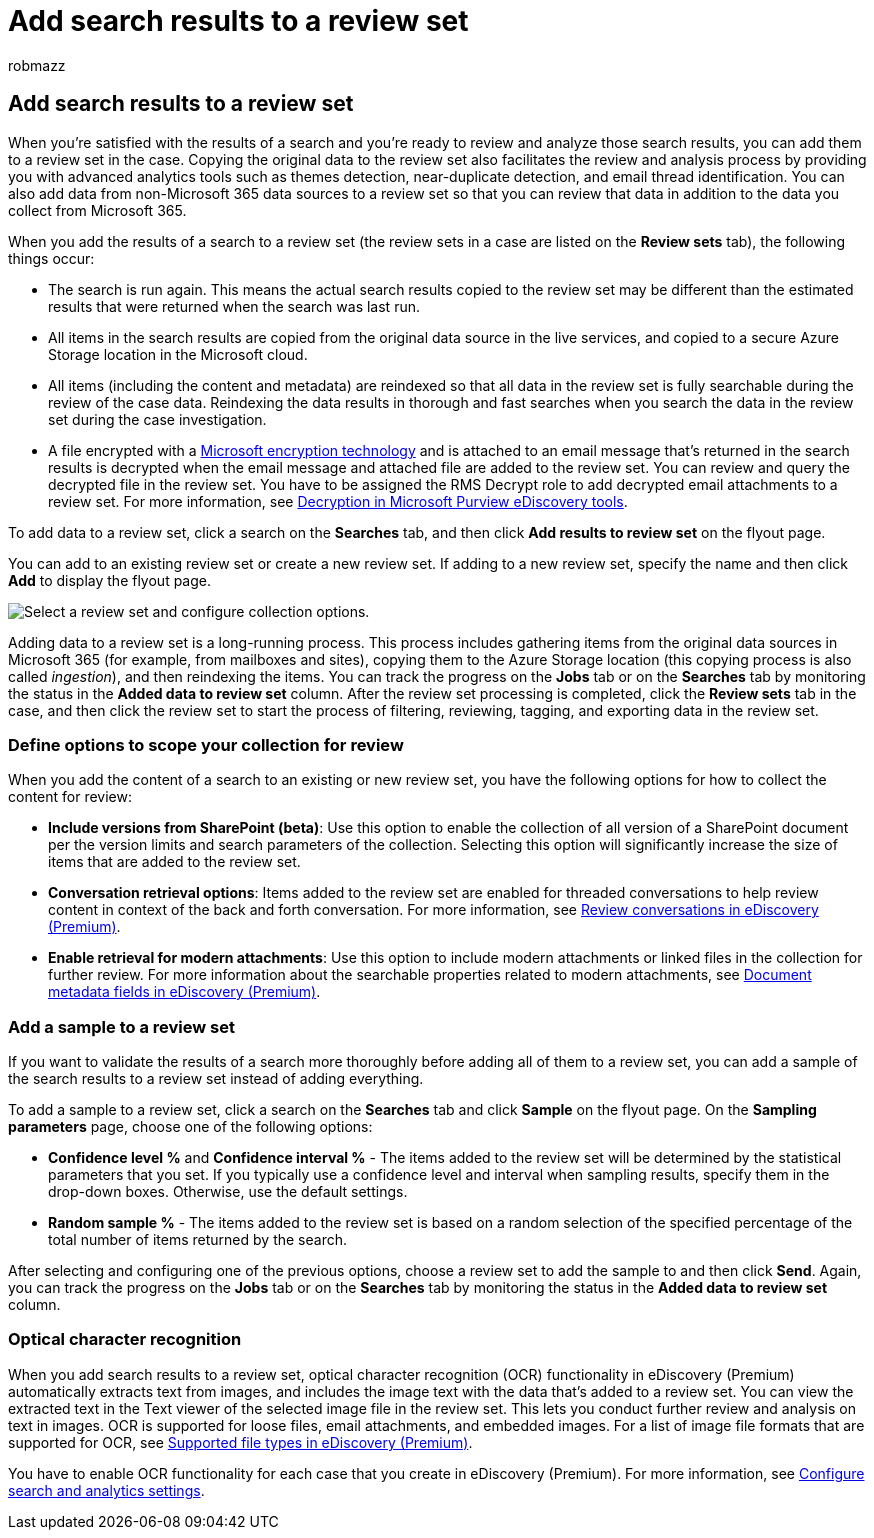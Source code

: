 = Add search results to a review set
:audience: Admin
:author: robmazz
:description: Learn how to add search results or samples of those search results to an eDiscovery (Premium) case review set
:f1.keywords: ["NOCSH"]
:manager: laurawi
:ms.author: robmazz
:ms.collection: ["tier1", "M365-security-compliance", "ediscovery"]
:ms.custom: ["seo-marvel-apr2020"]
:ms.date:
:ms.localizationpriority: medium
:ms.service: O365-seccomp
:ms.topic: article
:search.appverid: ["MOE150", "MET150"]

== Add search results to a review set

When you're satisfied with the results of a search and you're ready to review and analyze those search results, you can add them to a review set in the case.
Copying the original data to the review set also facilitates the review and analysis process by providing you with advanced analytics tools such as themes detection, near-duplicate detection, and email thread identification.
You can also add data from non-Microsoft 365 data sources to a review set so that you can review that data in addition to the data you collect from Microsoft 365.

When you add the results of a search to a review set (the review sets in a case are listed on the *Review sets* tab), the following things occur:

* The search is run again.
This means the actual search results copied to the review set may be different than the estimated results that were returned when the search was last run.
* All items in the search results are copied from the original data source in the live services, and copied to a secure Azure Storage location in the Microsoft cloud.
* All items (including the content and metadata) are reindexed so that all data in the review set is fully searchable during the review of the case data.
Reindexing the data results in thorough and fast searches when you search the data in the review set during the case investigation.
* A file encrypted with a xref:encryption.adoc[Microsoft encryption technology] and is attached to an email message that's returned in the search results is decrypted when the email message and attached file are added to the review set.
You can review and query the decrypted file in the review set.
You have to be assigned the RMS Decrypt role to add decrypted email attachments to a review set.
For more information, see xref:ediscovery-decryption.adoc[Decryption in Microsoft Purview eDiscovery tools].

To add data to a review set, click a search on the *Searches* tab, and then click *Add results to review set* on the flyout page.

You can add to an existing review set or create a new review set.
If adding to a new review set, specify the name and then click *Add* to display the flyout page.

image::../media/AeD_AddToReviewSet.png[Select a review set and configure collection options.]

Adding data to a review set is a long-running process.
This process includes gathering items from the original data sources in Microsoft 365 (for example, from mailboxes and sites), copying them to the Azure Storage location (this copying process is also called _ingestion_), and then reindexing the items.
You can track the progress on the *Jobs* tab or on the *Searches* tab by monitoring the status in the *Added data to review set* column.
After the review set processing is completed, click the *Review sets* tab in the case, and then click the review set to start the process of filtering, reviewing, tagging, and exporting data in the review set.

=== Define options to scope your collection for review

When you add the content of a search to an existing or new review set, you have the following options for how to collect the content for review:

* *Include versions from SharePoint (beta)*: Use this option to enable the collection of all version of a SharePoint document per the version limits and search parameters of the collection.
Selecting this option will significantly increase the size of items that are added to the review set.
* *Conversation retrieval options*: Items added to the review set are enabled for threaded conversations to help review content in context of the back and forth conversation.
For more information, see xref:conversation-review-sets.adoc[Review conversations in eDiscovery (Premium)].
* *Enable retrieval for modern attachments*: Use this option to include modern attachments or linked files in the collection for further review.
For more information about the searchable properties related to modern attachments, see xref:document-metadata-fields-in-Advanced-eDiscovery.adoc[Document metadata fields in eDiscovery (Premium)].

=== Add a sample to a review set

If you want to validate the results of a search more thoroughly before adding all of them to a review set, you can add a sample of the search results to a review set instead of adding everything.

To add a sample to a review set, click a search on the *Searches* tab and click *Sample* on the flyout page.
On the *Sampling parameters* page, choose one of the following options:

* *Confidence level %* and *Confidence interval %* - The items added to the review set will be determined by the statistical parameters that you set.
If you typically use a confidence level and interval when sampling results, specify them in the drop-down boxes.
Otherwise, use the default settings.
* *Random sample %* - The items added to the review set is based on a random selection of the specified percentage of the total number of items returned by the search.

After selecting and configuring one of the previous options, choose a review set to add the sample to and then click *Send*.
Again, you can track the progress on the *Jobs* tab or on the *Searches* tab by monitoring the status in the *Added data to review set* column.

=== Optical character recognition

When you add search results to a review set, optical character recognition (OCR) functionality in eDiscovery (Premium) automatically extracts text from images, and includes the image text with the data that's added to a review set.
You can view the extracted text in the Text viewer of the selected image file in the review set.
This lets you conduct further review and analysis on text in images.
OCR is supported for loose files, email attachments, and embedded images.
For a list of image file formats that are supported for OCR, see link:supported-filetypes-ediscovery20.md#image[Supported file types in eDiscovery (Premium)].

You have to enable OCR functionality for each case that you create in eDiscovery (Premium).
For more information, see link:configure-search-and-analytics-settings-in-advanced-ediscovery.md#optical-character-recognition-ocr[Configure search and analytics settings].

